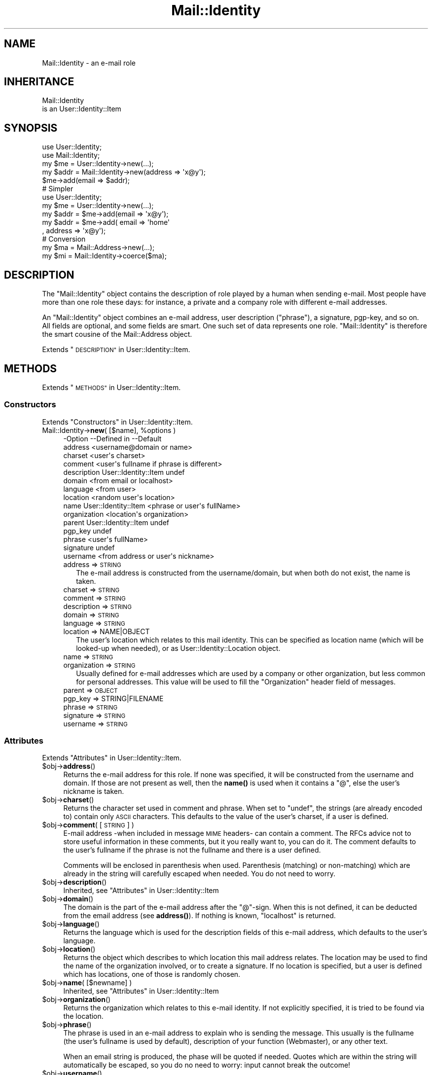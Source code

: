 .\" Automatically generated by Pod::Man 4.14 (Pod::Simple 3.40)
.\"
.\" Standard preamble:
.\" ========================================================================
.de Sp \" Vertical space (when we can't use .PP)
.if t .sp .5v
.if n .sp
..
.de Vb \" Begin verbatim text
.ft CW
.nf
.ne \\$1
..
.de Ve \" End verbatim text
.ft R
.fi
..
.\" Set up some character translations and predefined strings.  \*(-- will
.\" give an unbreakable dash, \*(PI will give pi, \*(L" will give a left
.\" double quote, and \*(R" will give a right double quote.  \*(C+ will
.\" give a nicer C++.  Capital omega is used to do unbreakable dashes and
.\" therefore won't be available.  \*(C` and \*(C' expand to `' in nroff,
.\" nothing in troff, for use with C<>.
.tr \(*W-
.ds C+ C\v'-.1v'\h'-1p'\s-2+\h'-1p'+\s0\v'.1v'\h'-1p'
.ie n \{\
.    ds -- \(*W-
.    ds PI pi
.    if (\n(.H=4u)&(1m=24u) .ds -- \(*W\h'-12u'\(*W\h'-12u'-\" diablo 10 pitch
.    if (\n(.H=4u)&(1m=20u) .ds -- \(*W\h'-12u'\(*W\h'-8u'-\"  diablo 12 pitch
.    ds L" ""
.    ds R" ""
.    ds C` ""
.    ds C' ""
'br\}
.el\{\
.    ds -- \|\(em\|
.    ds PI \(*p
.    ds L" ``
.    ds R" ''
.    ds C`
.    ds C'
'br\}
.\"
.\" Escape single quotes in literal strings from groff's Unicode transform.
.ie \n(.g .ds Aq \(aq
.el       .ds Aq '
.\"
.\" If the F register is >0, we'll generate index entries on stderr for
.\" titles (.TH), headers (.SH), subsections (.SS), items (.Ip), and index
.\" entries marked with X<> in POD.  Of course, you'll have to process the
.\" output yourself in some meaningful fashion.
.\"
.\" Avoid warning from groff about undefined register 'F'.
.de IX
..
.nr rF 0
.if \n(.g .if rF .nr rF 1
.if (\n(rF:(\n(.g==0)) \{\
.    if \nF \{\
.        de IX
.        tm Index:\\$1\t\\n%\t"\\$2"
..
.        if !\nF==2 \{\
.            nr % 0
.            nr F 2
.        \}
.    \}
.\}
.rr rF
.\" ========================================================================
.\"
.IX Title "Mail::Identity 3"
.TH Mail::Identity 3 "2018-01-24" "perl v5.32.0" "User Contributed Perl Documentation"
.\" For nroff, turn off justification.  Always turn off hyphenation; it makes
.\" way too many mistakes in technical documents.
.if n .ad l
.nh
.SH "NAME"
Mail::Identity \- an e\-mail role
.SH "INHERITANCE"
.IX Header "INHERITANCE"
.Vb 2
\& Mail::Identity
\&   is an User::Identity::Item
.Ve
.SH "SYNOPSIS"
.IX Header "SYNOPSIS"
.Vb 5
\& use User::Identity;
\& use Mail::Identity;
\& my $me   = User::Identity\->new(...);
\& my $addr = Mail::Identity\->new(address => \*(Aqx@y\*(Aq);
\& $me\->add(email => $addr);
\&
\& # Simpler
\&
\& use User::Identity;
\& my $me   = User::Identity\->new(...);
\& my $addr = $me\->add(email => \*(Aqx@y\*(Aq);
\& my $addr = $me\->add( email => \*(Aqhome\*(Aq
\&                    , address => \*(Aqx@y\*(Aq);
\&
\& # Conversion
\& my $ma   = Mail::Address\->new(...);
\& my $mi   = Mail::Identity\->coerce($ma);
.Ve
.SH "DESCRIPTION"
.IX Header "DESCRIPTION"
The \f(CW\*(C`Mail::Identity\*(C'\fR object contains the description of role played by
a human when sending e\-mail.  Most people have more than one role these
days: for instance, a private and a company role with different e\-mail
addresses.
.PP
An \f(CW\*(C`Mail::Identity\*(C'\fR object combines an e\-mail address, user description
(\*(L"phrase\*(R"), a signature, pgp-key, and so on.  All fields are optional,
and some fields are smart.  One such set of data represents one role.
\&\f(CW\*(C`Mail::Identity\*(C'\fR is therefore the smart cousine of the Mail::Address
object.
.PP
Extends \*(L"\s-1DESCRIPTION\*(R"\s0 in User::Identity::Item.
.SH "METHODS"
.IX Header "METHODS"
Extends \*(L"\s-1METHODS\*(R"\s0 in User::Identity::Item.
.SS "Constructors"
.IX Subsection "Constructors"
Extends \*(L"Constructors\*(R" in User::Identity::Item.
.ie n .IP "Mail::Identity\->\fBnew\fR( [$name], %options )" 4
.el .IP "Mail::Identity\->\fBnew\fR( [$name], \f(CW%options\fR )" 4
.IX Item "Mail::Identity->new( [$name], %options )"
.Vb 10
\& \-Option      \-\-Defined in          \-\-Default
\&  address                             <username@domain or name>
\&  charset                             <user\*(Aqs charset>
\&  comment                             <user\*(Aqs fullname if phrase is different>
\&  description   User::Identity::Item  undef
\&  domain                              <from email or localhost>
\&  language                            <from user>
\&  location                            <random user\*(Aqs location>
\&  name          User::Identity::Item  <phrase or user\*(Aqs fullName>
\&  organization                        <location\*(Aqs organization>
\&  parent        User::Identity::Item  undef
\&  pgp_key                             undef
\&  phrase                              <user\*(Aqs fullName>
\&  signature                           undef
\&  username                            <from address or user\*(Aqs nickname>
.Ve
.RS 4
.IP "address => \s-1STRING\s0" 2
.IX Item "address => STRING"
The e\-mail address is constructed from the username/domain, but
when both do not exist, the name is taken.
.IP "charset => \s-1STRING\s0" 2
.IX Item "charset => STRING"
.PD 0
.IP "comment => \s-1STRING\s0" 2
.IX Item "comment => STRING"
.IP "description => \s-1STRING\s0" 2
.IX Item "description => STRING"
.IP "domain => \s-1STRING\s0" 2
.IX Item "domain => STRING"
.IP "language => \s-1STRING\s0" 2
.IX Item "language => STRING"
.IP "location => NAME|OBJECT" 2
.IX Item "location => NAME|OBJECT"
.PD
The user's location which relates to this mail identity.  This can be
specified as location name (which will be looked-up when needed), or
as User::Identity::Location object.
.IP "name => \s-1STRING\s0" 2
.IX Item "name => STRING"
.PD 0
.IP "organization => \s-1STRING\s0" 2
.IX Item "organization => STRING"
.PD
Usually defined for e\-mail addresses which are used by a company or
other organization, but less common for personal addresses.  This
value will be used to fill the \f(CW\*(C`Organization\*(C'\fR header field of messages.
.IP "parent => \s-1OBJECT\s0" 2
.IX Item "parent => OBJECT"
.PD 0
.IP "pgp_key => STRING|FILENAME" 2
.IX Item "pgp_key => STRING|FILENAME"
.IP "phrase => \s-1STRING\s0" 2
.IX Item "phrase => STRING"
.IP "signature => \s-1STRING\s0" 2
.IX Item "signature => STRING"
.IP "username => \s-1STRING\s0" 2
.IX Item "username => STRING"
.RE
.RS 4
.RE
.PD
.SS "Attributes"
.IX Subsection "Attributes"
Extends \*(L"Attributes\*(R" in User::Identity::Item.
.ie n .IP "$obj\->\fBaddress\fR()" 4
.el .IP "\f(CW$obj\fR\->\fBaddress\fR()" 4
.IX Item "$obj->address()"
Returns the e\-mail address for this role.  If none was specified, it will
be constructed from the username and domain.  If those are not present
as well, then the \fBname()\fR is used when it contains a \f(CW\*(C`@\*(C'\fR, else the
user's nickname is taken.
.ie n .IP "$obj\->\fBcharset\fR()" 4
.el .IP "\f(CW$obj\fR\->\fBcharset\fR()" 4
.IX Item "$obj->charset()"
Returns the character set used in comment and phrase.  When set to
\&\f(CW\*(C`undef\*(C'\fR, the strings (are already encoded to) contain only \s-1ASCII\s0
characters.  This defaults to the value of the user's charset, if a user
is defined.
.ie n .IP "$obj\->\fBcomment\fR( [\s-1STRING\s0] )" 4
.el .IP "\f(CW$obj\fR\->\fBcomment\fR( [\s-1STRING\s0] )" 4
.IX Item "$obj->comment( [STRING] )"
E\-mail address \-when included in message \s-1MIME\s0 headers\- can contain a comment.
The RFCs advice not to store useful information in these comments, but it
you really want to, you can do it.  The comment defaults to the user's
fullname if the phrase is not the fullname and there is a user defined.
.Sp
Comments will be enclosed in parenthesis when used. Parenthesis (matching)
or non-matching) which are already in the string will carefully escaped
when needed.  You do not need to worry.
.ie n .IP "$obj\->\fBdescription\fR()" 4
.el .IP "\f(CW$obj\fR\->\fBdescription\fR()" 4
.IX Item "$obj->description()"
Inherited, see \*(L"Attributes\*(R" in User::Identity::Item
.ie n .IP "$obj\->\fBdomain\fR()" 4
.el .IP "\f(CW$obj\fR\->\fBdomain\fR()" 4
.IX Item "$obj->domain()"
The domain is the part of the e\-mail address after the \f(CW\*(C`@\*(C'\fR\-sign.
When this is not defined, it can be deducted from the email address
(see \fBaddress()\fR).  If nothing is known, \f(CW\*(C`localhost\*(C'\fR is returned.
.ie n .IP "$obj\->\fBlanguage\fR()" 4
.el .IP "\f(CW$obj\fR\->\fBlanguage\fR()" 4
.IX Item "$obj->language()"
Returns the language which is used for the description fields of this
e\-mail address, which defaults to the user's language.
.ie n .IP "$obj\->\fBlocation\fR()" 4
.el .IP "\f(CW$obj\fR\->\fBlocation\fR()" 4
.IX Item "$obj->location()"
Returns the object which describes to which location this mail address relates.
The location may be used to find the name of the organization involved, or
to create a signature.  If no location is specified, but a user is defined
which has locations, one of those is randomly chosen.
.ie n .IP "$obj\->\fBname\fR( [$newname] )" 4
.el .IP "\f(CW$obj\fR\->\fBname\fR( [$newname] )" 4
.IX Item "$obj->name( [$newname] )"
Inherited, see \*(L"Attributes\*(R" in User::Identity::Item
.ie n .IP "$obj\->\fBorganization\fR()" 4
.el .IP "\f(CW$obj\fR\->\fBorganization\fR()" 4
.IX Item "$obj->organization()"
Returns the organization which relates to this e\-mail identity.  If not
explicitly specified, it is tried to be found via the location.
.ie n .IP "$obj\->\fBphrase\fR()" 4
.el .IP "\f(CW$obj\fR\->\fBphrase\fR()" 4
.IX Item "$obj->phrase()"
The phrase is used in an e\-mail address to explain who is sending the
message.  This usually is the fullname (the user's fullname is used by
default), description of your function (Webmaster), or any other text.
.Sp
When an email string is produced, the phase will be quoted if needed.
Quotes which are within the string will automatically be escaped, so
you do no need to worry: input cannot break the outcome!
.ie n .IP "$obj\->\fBusername\fR()" 4
.el .IP "\f(CW$obj\fR\->\fBusername\fR()" 4
.IX Item "$obj->username()"
Returns the username of this e\-mail address.  If none is specified, first
it is tried to extract it from the specified e\-mail address.  If there is
also no username in the e\-mail address, the user identity's nickname is
taken.
.SS "Collections"
.IX Subsection "Collections"
Extends \*(L"Collections\*(R" in User::Identity::Item.
.ie n .IP "$obj\->\fBadd\fR($collection, $role)" 4
.el .IP "\f(CW$obj\fR\->\fBadd\fR($collection, \f(CW$role\fR)" 4
.IX Item "$obj->add($collection, $role)"
Inherited, see \*(L"Collections\*(R" in User::Identity::Item
.ie n .IP "$obj\->\fBaddCollection\fR( $object | <[$type], %options> )" 4
.el .IP "\f(CW$obj\fR\->\fBaddCollection\fR( \f(CW$object\fR | <[$type], \f(CW%options\fR> )" 4
.IX Item "$obj->addCollection( $object | <[$type], %options> )"
Inherited, see \*(L"Collections\*(R" in User::Identity::Item
.ie n .IP "$obj\->\fBcollection\fR($name)" 4
.el .IP "\f(CW$obj\fR\->\fBcollection\fR($name)" 4
.IX Item "$obj->collection($name)"
Inherited, see \*(L"Collections\*(R" in User::Identity::Item
.ie n .IP "$obj\->\fBparent\fR( [$parent] )" 4
.el .IP "\f(CW$obj\fR\->\fBparent\fR( [$parent] )" 4
.IX Item "$obj->parent( [$parent] )"
Inherited, see \*(L"Collections\*(R" in User::Identity::Item
.ie n .IP "$obj\->\fBremoveCollection\fR($object|$name)" 4
.el .IP "\f(CW$obj\fR\->\fBremoveCollection\fR($object|$name)" 4
.IX Item "$obj->removeCollection($object|$name)"
Inherited, see \*(L"Collections\*(R" in User::Identity::Item
.ie n .IP "$obj\->\fBtype\fR()" 4
.el .IP "\f(CW$obj\fR\->\fBtype\fR()" 4
.IX Item "$obj->type()"
.PD 0
.IP "Mail::Identity\->\fBtype\fR()" 4
.IX Item "Mail::Identity->type()"
.PD
Inherited, see \*(L"Collections\*(R" in User::Identity::Item
.ie n .IP "$obj\->\fBuser\fR()" 4
.el .IP "\f(CW$obj\fR\->\fBuser\fR()" 4
.IX Item "$obj->user()"
Inherited, see \*(L"Collections\*(R" in User::Identity::Item
.SS "Searching"
.IX Subsection "Searching"
Extends \*(L"Searching\*(R" in User::Identity::Item.
.ie n .IP "$obj\->\fBfind\fR($collection, $role)" 4
.el .IP "\f(CW$obj\fR\->\fBfind\fR($collection, \f(CW$role\fR)" 4
.IX Item "$obj->find($collection, $role)"
Inherited, see \*(L"Searching\*(R" in User::Identity::Item
.SH "DIAGNOSTICS"
.IX Header "DIAGNOSTICS"
.ie n .IP "Error: $object is not a collection." 4
.el .IP "Error: \f(CW$object\fR is not a collection." 4
.IX Item "Error: $object is not a collection."
The first argument is an object, but not of a class which extends
User::Identity::Collection.
.ie n .IP "Error: Cannot load collection module for $type ($class)." 4
.el .IP "Error: Cannot load collection module for \f(CW$type\fR ($class)." 4
.IX Item "Error: Cannot load collection module for $type ($class)."
Either the specified \f(CW$type\fR does not exist, or that module named \f(CW$class\fR returns
compilation errors.  If the type as specified in the warning is not
the name of a package, you specified a nickname which was not defined.
Maybe you forgot the 'require' the package which defines the nickname.
.ie n .IP "Error: Creation of a collection via $class failed." 4
.el .IP "Error: Creation of a collection via \f(CW$class\fR failed." 4
.IX Item "Error: Creation of a collection via $class failed."
The \f(CW$class\fR did compile, but it was not possible to create an object
of that class using the options you specified.
.IP "Error: Don't know what type of collection you want to add." 4
.IX Item "Error: Don't know what type of collection you want to add."
If you add a collection, it must either by a collection object or a
list of options which can be used to create a collection object.  In
the latter case, the type of collection must be specified.
.ie n .IP "Warning: No collection $name" 4
.el .IP "Warning: No collection \f(CW$name\fR" 4
.IX Item "Warning: No collection $name"
The collection with \f(CW$name\fR does not exist and can not be created.
.SH "SEE ALSO"
.IX Header "SEE ALSO"
This module is part of User-Identity distribution version 0.99,
built on January 24, 2018. Website: \fIhttp://perl.overmeer.net/CPAN/\fR
.SH "LICENSE"
.IX Header "LICENSE"
Copyrights 2003\-2018 by [Mark Overmeer]. For other contributors see ChangeLog.
.PP
This program is free software; you can redistribute it and/or modify it
under the same terms as Perl itself.
See \fIhttp://dev.perl.org/licenses/\fR
